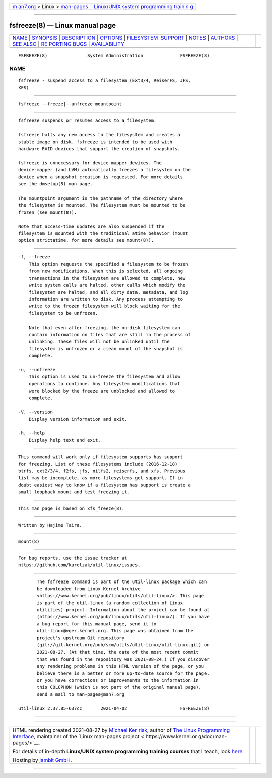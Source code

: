 .. container:: page-top

.. container:: nav-bar

   +----------------------------------+----------------------------------+
   | `m                               | `Linux/UNIX system programming   |
   | an7.org <../../../index.html>`__ | trainin                          |
   | > Linux >                        | g <http://man7.org/training/>`__ |
   | `man-pages <../index.html>`__    |                                  |
   +----------------------------------+----------------------------------+

--------------

fsfreeze(8) — Linux manual page
===============================

+-----------------------------------+-----------------------------------+
| `NAME <#NAME>`__ \|               |                                   |
| `SYNOPSIS <#SYNOPSIS>`__ \|       |                                   |
| `DESCRIPTION <#DESCRIPTION>`__ \| |                                   |
| `OPTIONS <#OPTIONS>`__ \|         |                                   |
| `FILESYSTEM                       |                                   |
|  SUPPORT <#FILESYSTEM_SUPPORT>`__ |                                   |
| \| `NOTES <#NOTES>`__ \|          |                                   |
| `AUTHORS <#AUTHORS>`__ \|         |                                   |
| `SEE ALSO <#SEE_ALSO>`__ \|       |                                   |
| `RE                               |                                   |
| PORTING BUGS <#REPORTING_BUGS>`__ |                                   |
| \|                                |                                   |
| `AVAILABILITY <#AVAILABILITY>`__  |                                   |
+-----------------------------------+-----------------------------------+
| .. container:: man-search-box     |                                   |
+-----------------------------------+-----------------------------------+

::

   FSFREEZE(8)               System Administration              FSFREEZE(8)

NAME
-------------------------------------------------

::

          fsfreeze - suspend access to a filesystem (Ext3/4, ReiserFS, JFS,
          XFS)


---------------------------------------------------------

::

          fsfreeze --freeze|--unfreeze mountpoint


---------------------------------------------------------------

::

          fsfreeze suspends or resumes access to a filesystem.

          fsfreeze halts any new access to the filesystem and creates a
          stable image on disk. fsfreeze is intended to be used with
          hardware RAID devices that support the creation of snapshots.

          fsfreeze is unnecessary for device-mapper devices. The
          device-mapper (and LVM) automatically freezes a filesystem on the
          device when a snapshot creation is requested. For more details
          see the dmsetup(8) man page.

          The mountpoint argument is the pathname of the directory where
          the filesystem is mounted. The filesystem must be mounted to be
          frozen (see mount(8)).

          Note that access-time updates are also suspended if the
          filesystem is mounted with the traditional atime behavior (mount
          option strictatime, for more details see mount(8)).


-------------------------------------------------------

::

          -f, --freeze
              This option requests the specified a filesystem to be frozen
              from new modifications. When this is selected, all ongoing
              transactions in the filesystem are allowed to complete, new
              write system calls are halted, other calls which modify the
              filesystem are halted, and all dirty data, metadata, and log
              information are written to disk. Any process attempting to
              write to the frozen filesystem will block waiting for the
              filesystem to be unfrozen.

              Note that even after freezing, the on-disk filesystem can
              contain information on files that are still in the process of
              unlinking. These files will not be unlinked until the
              filesystem is unfrozen or a clean mount of the snapshot is
              complete.

          -u, --unfreeze
              This option is used to un-freeze the filesystem and allow
              operations to continue. Any filesystem modifications that
              were blocked by the freeze are unblocked and allowed to
              complete.

          -V, --version
              Display version information and exit.

          -h, --help
              Display help text and exit.


-----------------------------------------------------------------------------

::

          This command will work only if filesystem supports has support
          for freezing. List of these filesystems include (2016-12-18)
          btrfs, ext2/3/4, f2fs, jfs, nilfs2, reiserfs, and xfs. Previous
          list may be incomplete, as more filesystems get support. If in
          doubt easiest way to know if a filesystem has support is create a
          small loopback mount and test freezing it.


---------------------------------------------------

::

          This man page is based on xfs_freeze(8).


-------------------------------------------------------

::

          Written by Hajime Taira.


---------------------------------------------------------

::

          mount(8)


---------------------------------------------------------------------

::

          For bug reports, use the issue tracker at
          https://github.com/karelzak/util-linux/issues.


-----------------------------------------------------------------

::

          The fsfreeze command is part of the util-linux package which can
          be downloaded from Linux Kernel Archive
          <https://www.kernel.org/pub/linux/utils/util-linux/>. This page
          is part of the util-linux (a random collection of Linux
          utilities) project. Information about the project can be found at
          ⟨https://www.kernel.org/pub/linux/utils/util-linux/⟩. If you have
          a bug report for this manual page, send it to
          util-linux@vger.kernel.org. This page was obtained from the
          project's upstream Git repository
          ⟨git://git.kernel.org/pub/scm/utils/util-linux/util-linux.git⟩ on
          2021-08-27. (At that time, the date of the most recent commit
          that was found in the repository was 2021-08-24.) If you discover
          any rendering problems in this HTML version of the page, or you
          believe there is a better or more up-to-date source for the page,
          or you have corrections or improvements to the information in
          this COLOPHON (which is not part of the original manual page),
          send a mail to man-pages@man7.org

   util-linux 2.37.85-637cc       2021-04-02                    FSFREEZE(8)

--------------

--------------

.. container:: footer

   +-----------------------+-----------------------+-----------------------+
   | HTML rendering        |                       | |Cover of TLPI|       |
   | created 2021-08-27 by |                       |                       |
   | `Michael              |                       |                       |
   | Ker                   |                       |                       |
   | risk <https://man7.or |                       |                       |
   | g/mtk/index.html>`__, |                       |                       |
   | author of `The Linux  |                       |                       |
   | Programming           |                       |                       |
   | Interface <https:     |                       |                       |
   | //man7.org/tlpi/>`__, |                       |                       |
   | maintainer of the     |                       |                       |
   | `Linux man-pages      |                       |                       |
   | project <             |                       |                       |
   | https://www.kernel.or |                       |                       |
   | g/doc/man-pages/>`__. |                       |                       |
   |                       |                       |                       |
   | For details of        |                       |                       |
   | in-depth **Linux/UNIX |                       |                       |
   | system programming    |                       |                       |
   | training courses**    |                       |                       |
   | that I teach, look    |                       |                       |
   | `here <https://ma     |                       |                       |
   | n7.org/training/>`__. |                       |                       |
   |                       |                       |                       |
   | Hosting by `jambit    |                       |                       |
   | GmbH                  |                       |                       |
   | <https://www.jambit.c |                       |                       |
   | om/index_en.html>`__. |                       |                       |
   +-----------------------+-----------------------+-----------------------+

--------------

.. container:: statcounter

   |Web Analytics Made Easy - StatCounter|

.. |Cover of TLPI| image:: https://man7.org/tlpi/cover/TLPI-front-cover-vsmall.png
   :target: https://man7.org/tlpi/
.. |Web Analytics Made Easy - StatCounter| image:: https://c.statcounter.com/7422636/0/9b6714ff/1/
   :class: statcounter
   :target: https://statcounter.com/
